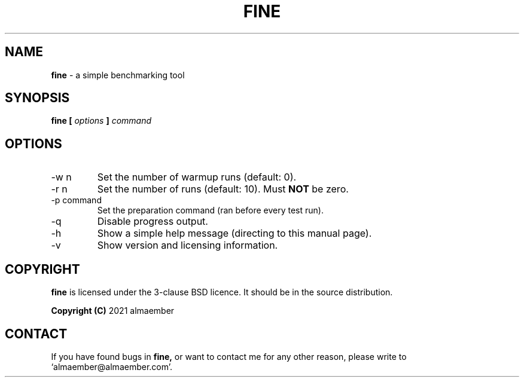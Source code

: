 
.\" Manual page for fine
.\" See COPYING in the sources for licence and copyright information
.TH FINE 1 "DECEMBER 2021" Linux "User Manuals"
.SH NAME
.B fine
\- a simple benchmarking tool

.SH SYNOPSIS
.B fine [
.I options
.B ]
.I command

.SH OPTIONS

.IP "-w n"
Set the number of warmup runs (default: 0).
.IP "-r n"
Set the number of runs (default: 10). Must 
.B NOT
be zero.
.IP "-p command"
Set the preparation command (ran before every test run).
.IP "-q"
Disable progress output.
.IP "-h"
Show a simple help message (directing to this manual page).
.IP "-v"
Show version and licensing information.

.SH COPYRIGHT
.B fine
is licensed under the 3-clause BSD licence. It should be in the source distribution.

.B Copyright (C)
2021 almaember

.SH CONTACT
If you have found bugs in
.B
fine,
or want to contact me for any other reason, please write to `almaember@almaember.com'.
